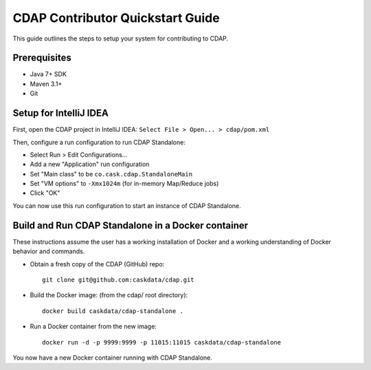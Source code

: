 =================================
CDAP Contributor Quickstart Guide
=================================

This guide outlines the steps to setup your system for contributing to CDAP.


Prerequisites
=============

- Java 7+ SDK
- Maven 3.1+
- Git


Setup for IntelliJ IDEA
=======================

First, open the CDAP project in IntelliJ IDEA: ``Select File > Open... > cdap/pom.xml``

Then, configure a run configuration to run CDAP Standalone:

- Select Run > Edit Configurations...
- Add a new "Application" run configuration
- Set "Main class" to be ``co.cask.cdap.StandaloneMain``
- Set "VM options" to ``-Xmx1024m`` (for in-memory Map/Reduce jobs)
- Click "OK"

You can now use this run configuration to start an instance of CDAP Standalone.


Build and Run CDAP Standalone in a Docker container
===================================================

These instructions assume the user has a working installation of Docker and a working
understanding of Docker behavior and commands.

- Obtain a fresh copy of the CDAP (GitHub) repo::

    git clone git@github.com:caskdata/cdap.git

- Build the Docker image: (from the cdap/ root directory)::

    docker build caskdata/cdap-standalone .

- Run a Docker container from the new image::

    docker run -d -p 9999:9999 -p 11015:11015 caskdata/cdap-standalone

You now have a new Docker container running with CDAP Standalone.
